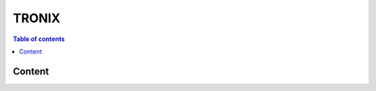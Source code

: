 ============
TRONIX
============

.. contents:: Table of contents
    :depth: 1
    :local:

Content
-------